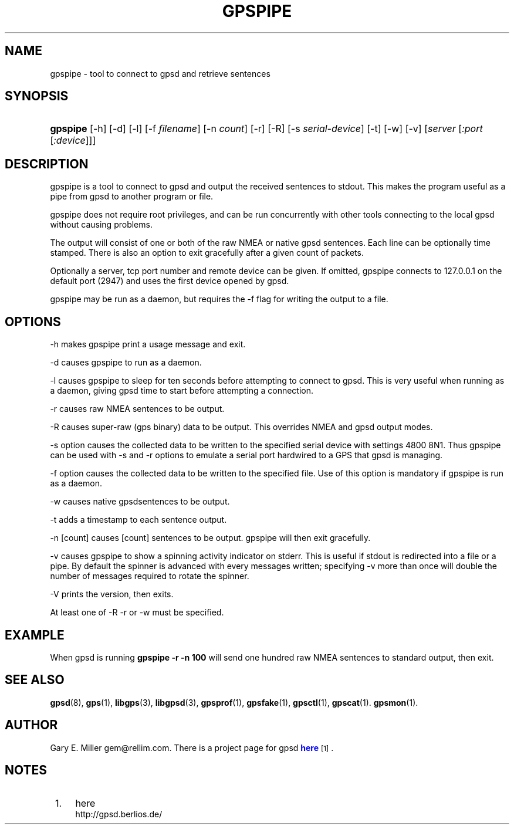 '\" t
.\"     Title: gpspipe
.\"    Author: [see the "AUTHOR" section]
.\" Generator: DocBook XSL Stylesheets v1.75.1 <http://docbook.sf.net/>
.\"      Date: 12/04/2009
.\"    Manual: [FIXME: manual]
.\"    Source: [FIXME: source]
.\"  Language: English
.\"
.TH "GPSPIPE" "1" "12/04/2009" "[FIXME: source]" "[FIXME: manual]"
.\" -----------------------------------------------------------------
.\" * set default formatting
.\" -----------------------------------------------------------------
.\" disable hyphenation
.nh
.\" disable justification (adjust text to left margin only)
.ad l
.\" -----------------------------------------------------------------
.\" * MAIN CONTENT STARTS HERE *
.\" -----------------------------------------------------------------
.SH "NAME"
gpspipe \- tool to connect to gpsd and retrieve sentences
.SH "SYNOPSIS"
.HP \w'\fBgpspipe\fR\ 'u
\fBgpspipe\fR [\-h] [\-d] [\-l] [\-f\ \fIfilename\fR] [\-n\ \fIcount\fR] [\-r] [\-R] [\-s\ \fIserial\-device\fR] [\-t] [\-w] [\-v] [\fIserver\fR [\fI:port\fR [\fI:device\fR]]]
.SH "DESCRIPTION"
.PP
gpspipe
is a tool to connect to
gpsd
and output the received sentences to stdout\&. This makes the program useful as a pipe from
gpsd
to another program or file\&.
.PP
gpspipe
does not require root privileges, and can be run concurrently with other tools connecting to the local
gpsd
without causing problems\&.
.PP
The output will consist of one or both of the raw NMEA or native
gpsd
sentences\&. Each line can be optionally time stamped\&. There is also an option to exit gracefully after a given count of packets\&.
.PP
Optionally a server, tcp port number and remote device can be given\&. If omitted,
gpspipe
connects to 127\&.0\&.0\&.1 on the default port (2947) and uses the first device opened by
gpsd\&.
.PP
gpspipe
may be run as a daemon, but requires the \-f flag for writing the output to a file\&.
.SH "OPTIONS"
.PP
\-h makes
gpspipe
print a usage message and exit\&.
.PP
\-d causes
gpspipe
to run as a daemon\&.
.PP
\-l causes
gpspipe
to sleep for ten seconds before attempting to connect to gpsd\&. This is very useful when running as a daemon, giving gpsd time to start before attempting a connection\&.
.PP
\-r causes raw NMEA sentences to be output\&.
.PP
\-R causes super\-raw (gps binary) data to be output\&. This overrides NMEA and gpsd output modes\&.
.PP
\-s option causes the collected data to be written to the specified serial device with settings 4800 8N1\&. Thus
gpspipe
can be used with \-s and \-r options to emulate a serial port hardwired to a GPS that
gpsd
is managing\&.
.PP
\-f option causes the collected data to be written to the specified file\&. Use of this option is mandatory if
gpspipe
is run as a daemon\&.
.PP
\-w causes native
gpsdsentences to be output\&.
.PP
\-t adds a timestamp to each sentence output\&.
.PP
\-n [count] causes [count] sentences to be output\&.
gpspipe
will then exit gracefully\&.
.PP
\-v causes
gpspipe
to show a spinning activity indicator on stderr\&. This is useful if stdout is redirected into a file or a pipe\&. By default the spinner is advanced with every messages written; specifying \-v more than once will double the number of messages required to rotate the spinner\&.
.PP
\-V prints the version, then exits\&.
.PP
At least one of \-R \-r or \-w must be specified\&.
.SH "EXAMPLE"
.PP
When
gpsd is running
\fBgpspipe \-r \-n 100\fR
will send one hundred raw NMEA sentences to standard output, then exit\&.
.SH "SEE ALSO"
.PP

\fBgpsd\fR(8),
\fBgps\fR(1),
\fBlibgps\fR(3),
\fBlibgpsd\fR(3),
\fBgpsprof\fR(1),
\fBgpsfake\fR(1),
\fBgpsctl\fR(1),
\fBgpscat\fR(1)\&.
\fBgpsmon\fR(1)\&.
.SH "AUTHOR"
.PP
Gary E\&. Miller
gem@rellim\&.com\&. There is a project page for
gpsd
\m[blue]\fBhere\fR\m[]\&\s-2\u[1]\d\s+2\&.
.SH "NOTES"
.IP " 1." 4
here
.RS 4
\%http://gpsd.berlios.de/
.RE
